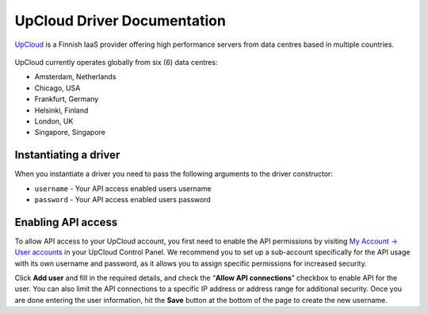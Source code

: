 UpCloud Driver Documentation
===============================
`UpCloud`_ is a Finnish IaaS provider offering high performance servers 
from data centres based in multiple countries.

.. figure:: /_static/images/provider_logos/upcloud.png
    :align: center
    :width: 300
    :target: https://www.upcloud.com/

UpCloud currently operates globally from six (6) data centres:

* Amsterdam, Netherlands
* Chicago, USA
* Frankfurt, Germany
* Helsinki, Finland
* London, UK
* Singapore, Singapore

Instantiating a driver
----------------------

When you instantiate a driver you need to pass the following arguments to the
driver constructor:

* ``username`` - Your API access enabled users username
* ``password`` - Your API access enabled users password

Enabling API access
-------------------

To allow API access to your UpCloud account, you first need to enable the API 
permissions by visiting `My Account -> User accounts`_ in your UpCloud Control 
Panel. We recommend you to set up a sub-account specifically for the API usage 
with its own username and password, as it allows you to assign specific permissions 
for increased security.

Click **Add user** and fill in the required details, and check the 
“**Allow API connections**” checkbox to enable API for the user. You can also 
limit the API connections to a specific IP address or address range for additional 
security. Once you are done entering the user information, hit the **Save** button 
at the bottom of the page to create the new username.

.. _`UpCloud`: https://www.upcloud.com/
.. _`My Account -> User accounts`: https://my.upcloud.com/account
